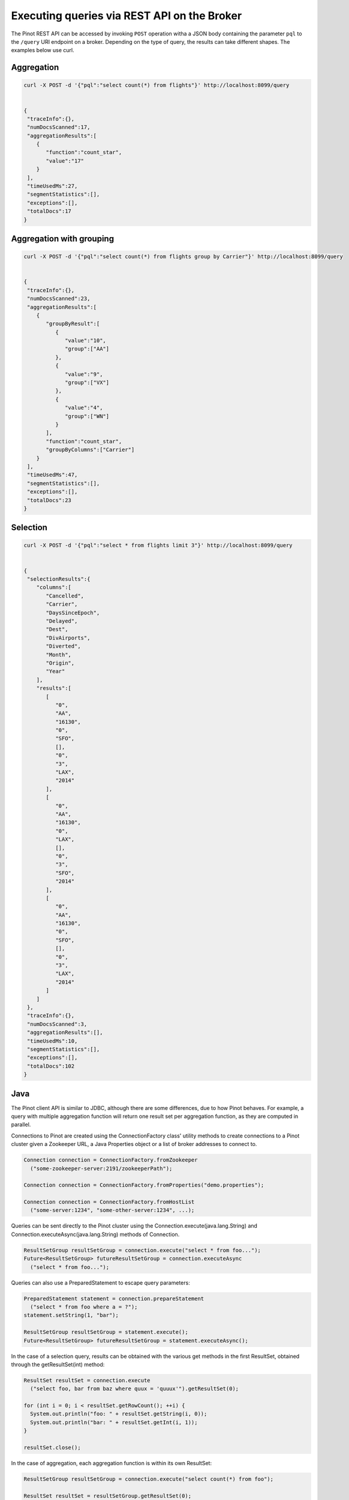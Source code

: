 Executing queries via REST API on the Broker
============================================

The Pinot REST API can be accessed by invoking ``POST`` operation witha a JSON body containing the parameter ``pql``
to the ``/query`` URI endpoint on a broker. Depending on the type of query, the results can take different shapes.
The examples below use curl.

Aggregation
-----------

.. code-block:: none

  curl -X POST -d '{"pql":"select count(*) from flights"}' http://localhost:8099/query


  {  
   "traceInfo":{},
   "numDocsScanned":17,
   "aggregationResults":[  
      {  
         "function":"count_star",
         "value":"17"
      }
   ],
   "timeUsedMs":27,
   "segmentStatistics":[],
   "exceptions":[],
   "totalDocs":17
  }


Aggregation with grouping
-------------------------

.. code-block:: none

  curl -X POST -d '{"pql":"select count(*) from flights group by Carrier"}' http://localhost:8099/query


  {
   "traceInfo":{},
   "numDocsScanned":23,
   "aggregationResults":[
      {
         "groupByResult":[
            {
               "value":"10",
               "group":["AA"]
            },
            {
               "value":"9",
               "group":["VX"]
            },
            {
               "value":"4",
               "group":["WN"]
            }
         ],
         "function":"count_star",
         "groupByColumns":["Carrier"]
      }
   ],
   "timeUsedMs":47,
   "segmentStatistics":[],
   "exceptions":[],
   "totalDocs":23
  }


Selection
---------

.. code-block:: none

  curl -X POST -d '{"pql":"select * from flights limit 3"}' http://localhost:8099/query


  {
   "selectionResults":{
      "columns":[
         "Cancelled",
         "Carrier",
         "DaysSinceEpoch",
         "Delayed",
         "Dest",
         "DivAirports",
         "Diverted",
         "Month",
         "Origin",
         "Year"
      ],
      "results":[
         [
            "0",
            "AA",
            "16130",
            "0",
            "SFO",
            [],
            "0",
            "3",
            "LAX",
            "2014"
         ],
         [
            "0",
            "AA",
            "16130",
            "0",
            "LAX",
            [],
            "0",
            "3",
            "SFO",
            "2014"
         ],
         [
            "0",
            "AA",
            "16130",
            "0",
            "SFO",
            [],
            "0",
            "3",
            "LAX",
            "2014"
         ]
      ]
   },
   "traceInfo":{},
   "numDocsScanned":3,
   "aggregationResults":[],
   "timeUsedMs":10,
   "segmentStatistics":[],
   "exceptions":[],
   "totalDocs":102
  }


Java
----

The Pinot client API is similar to JDBC, although there are some differences, due to how Pinot behaves. For example, a query with multiple aggregation function will return one result set per aggregation function, as they are computed in parallel.

Connections to Pinot are created using the ConnectionFactory class' utility methods to create connections to a Pinot cluster given a Zookeeper URL, a Java Properties object or a list of broker addresses to connect to.

.. code-block:: java

   Connection connection = ConnectionFactory.fromZookeeper
     ("some-zookeeper-server:2191/zookeeperPath");

   Connection connection = ConnectionFactory.fromProperties("demo.properties");

   Connection connection = ConnectionFactory.fromHostList
     ("some-server:1234", "some-other-server:1234", ...);


Queries can be sent directly to the Pinot cluster using the Connection.execute(java.lang.String) and Connection.executeAsync(java.lang.String) methods of Connection.

.. code-block:: java

   ResultSetGroup resultSetGroup = connection.execute("select * from foo...");
   Future<ResultSetGroup> futureResultSetGroup = connection.executeAsync
     ("select * from foo...");


Queries can also use a PreparedStatement to escape query parameters:

.. code-block:: java

   PreparedStatement statement = connection.prepareStatement
     ("select * from foo where a = ?");
   statement.setString(1, "bar");

   ResultSetGroup resultSetGroup = statement.execute();
   Future<ResultSetGroup> futureResultSetGroup = statement.executeAsync();


In the case of a selection query, results can be obtained with the various get methods in the first ResultSet, obtained through the getResultSet(int) method:

.. code-block:: java

   ResultSet resultSet = connection.execute
     ("select foo, bar from baz where quux = 'quuux'").getResultSet(0);

   for (int i = 0; i < resultSet.getRowCount(); ++i) {
     System.out.println("foo: " + resultSet.getString(i, 0));
     System.out.println("bar: " + resultSet.getInt(i, 1));
   }

   resultSet.close();


In the case of aggregation, each aggregation function is within its own ResultSet:

.. code-block:: java

   ResultSetGroup resultSetGroup = connection.execute("select count(*) from foo");

   ResultSet resultSet = resultSetGroup.getResultSet(0);
   System.out.println("Number of records: " + resultSet.getInt(0));
   resultSet.close();


There can be more than one ResultSet, each of which can contain multiple results grouped by a group key.

.. code-block:: java

 ResultSetGroup resultSetGroup = connection.execute
     ("select min(foo), max(foo) from bar group by baz");

 System.out.println("Number of result groups:" +
     resultSetGroup.getResultSetCount(); // 2, min(foo) and max(foo)

 ResultSet minResultSet = resultSetGroup.getResultSet(0);
 for(int i = 0; i < minResultSet.length(); ++i) {
     System.out.println("Minimum foo for " + minResultSet.getGroupKeyString(i, 1) +
         ": " + minResultSet.getInt(i));
 }

 ResultSet maxResultSet = resultSetGroup.getResultSet(1);
 for(int i = 0; i < maxResultSet.length(); ++i) {
     System.out.println("Maximum foo for " + maxResultSet.getGroupKeyString(i, 1) +
         ": " + maxResultSet.getInt(i));
 }

 resultSet.close();

